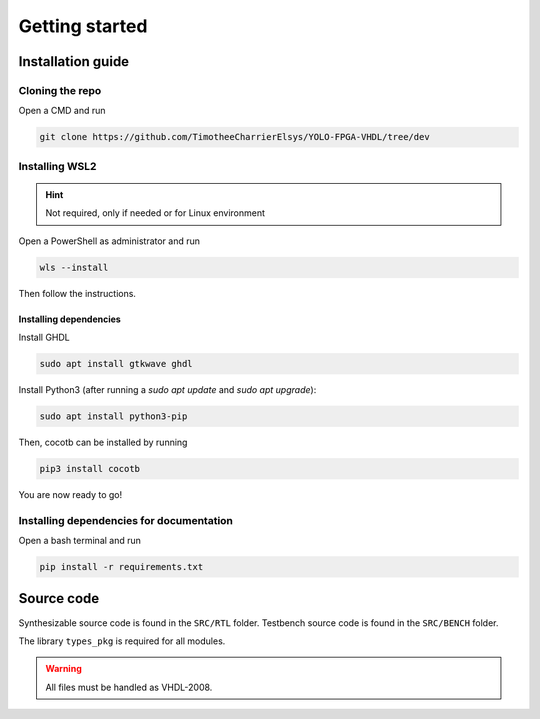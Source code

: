 Getting started
===============

Installation guide
------------------

Cloning the repo
^^^^^^^^^^^^^^^^

Open a CMD and run

.. code-block:: bash

   git clone https://github.com/TimotheeCharrierElsys/YOLO-FPGA-VHDL/tree/dev

Installing WSL2
^^^^^^^^^^^^^^^

.. hint::
    Not required, only if needed or for Linux environment

Open a PowerShell as administrator and run

.. code-block:: bash

   wls --install

Then follow the instructions.

Installing dependencies
"""""""""""""""""""""""

Install GHDL

.. code-block:: bash

    sudo apt install gtkwave ghdl

Install Python3 (after running a `sudo apt update` and `sudo apt upgrade`):

.. code-block:: bash

    sudo apt install python3-pip

Then, cocotb can be installed by running

.. code-block:: bash
   
    pip3 install cocotb

You are now ready to go!

Installing dependencies for documentation
^^^^^^^^^^^^^^^^^^^^^^^^^^^^^^^^^^^^^^^^^

Open a bash terminal and run

.. code-block:: bash

   pip install -r requirements.txt

Source code
-----------

Synthesizable source code is found in the ``SRC/RTL`` folder.
Testbench source code is found in the ``SRC/BENCH`` folder.

The library ``types_pkg`` is required for all modules.


.. warning::
    All files must be handled as VHDL-2008.
